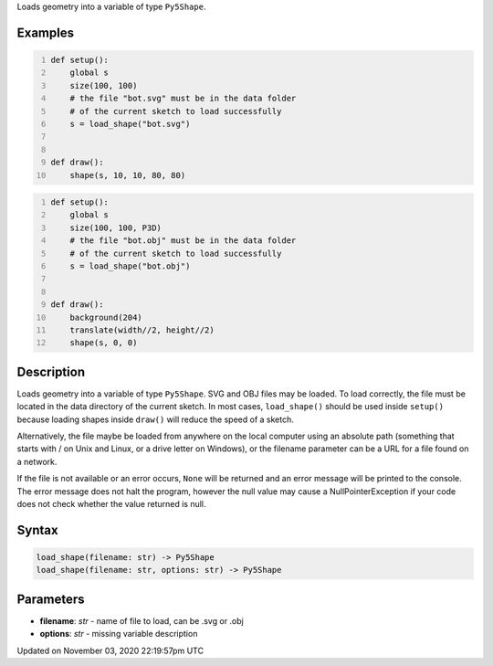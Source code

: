 .. title: load_shape()
.. slug: sketch_load_shape
.. date: 2020-11-03 22:19:57 UTC+00:00
.. tags:
.. category:
.. link:
.. description: py5 load_shape() documentation
.. type: text

Loads geometry into a variable of type ``Py5Shape``.

Examples
========

.. raw:: html

    <div class="example-table">

.. raw:: html

    <div class="example-row"><div class="example-cell-image">

.. raw:: html

    </div><div class="example-cell-code">

.. code:: python
    :number-lines:

    def setup():
        global s
        size(100, 100)
        # the file "bot.svg" must be in the data folder
        # of the current sketch to load successfully
        s = load_shape("bot.svg")


    def draw():
        shape(s, 10, 10, 80, 80)

.. raw:: html

    </div></div>

.. raw:: html

    <div class="example-row"><div class="example-cell-image">

.. raw:: html

    </div><div class="example-cell-code">

.. code:: python
    :number-lines:

    def setup():
        global s
        size(100, 100, P3D)
        # the file "bot.obj" must be in the data folder
        # of the current sketch to load successfully
        s = load_shape("bot.obj")


    def draw():
        background(204)
        translate(width//2, height//2)
        shape(s, 0, 0)

.. raw:: html

    </div></div>

.. raw:: html

    </div>

Description
===========

Loads geometry into a variable of type ``Py5Shape``. SVG and OBJ files may be loaded. To load correctly, the file must be located in the data directory of the current sketch. In most cases, ``load_shape()`` should be used inside ``setup()`` because loading shapes inside ``draw()`` will reduce the speed of a sketch.

Alternatively, the file maybe be loaded from anywhere on the local computer using an absolute path (something that starts with / on Unix and Linux, or a drive letter on Windows), or the filename parameter can be a URL for a file found on a network.

If the file is not available or an error occurs, ``None`` will be returned and an error message will be printed to the console. The error message does not halt the program, however the null value may cause a NullPointerException if your code does not check whether the value returned is null.

Syntax
======

.. code:: python

    load_shape(filename: str) -> Py5Shape
    load_shape(filename: str, options: str) -> Py5Shape

Parameters
==========

* **filename**: `str` - name of file to load, can be .svg or .obj
* **options**: `str` - missing variable description


Updated on November 03, 2020 22:19:57pm UTC

